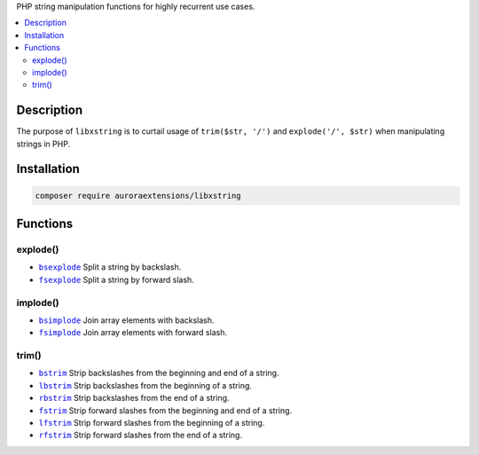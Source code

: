 PHP string manipulation functions for highly recurrent use cases.

.. contents:: :local:

Description
-----------

The purpose of ``libxstring`` is to curtail usage of ``trim($str, '/')`` and
``explode('/', $str)`` when manipulating strings in PHP.

Installation
------------

.. code-block:: sh

    composer require auroraextensions/libxstring

Functions
---------

.. |bsexplode| replace:: ``bsexplode``
.. |fsexplode| replace:: ``fsexplode``
.. |bsimplode| replace:: ``bsimplode``
.. |fsimplode| replace:: ``fsimplode``
.. |bstrim| replace:: ``bstrim``
.. |lbstrim| replace:: ``lbstrim``
.. |rbstrim| replace:: ``rbstrim``
.. |fstrim| replace:: ``fstrim``
.. |lfstrim| replace:: ``lfstrim``
.. |rfstrim| replace:: ``rfstrim``
.. _bsexplode: https://github.com/auroraextensions/libxstring/blob/master/lib/functions/explode.php#L23-L28
.. _fsexplode: https://github.com/auroraextensions/libxstring/blob/master/lib/functions/explode.php#L37-L42
.. _bsimplode: https://github.com/auroraextensions/libxstring/blob/master/lib/functions/implode.php#L22-L24
.. _fsimplode: https://github.com/auroraextensions/libxstring/blob/master/lib/functions/implode.php#L32-L34
.. _bstrim: https://github.com/auroraextensions/libxstring/blob/master/lib/functions/trim.php#L22-L24
.. _lbstrim: https://github.com/auroraextensions/libxstring/blob/master/lib/functions/trim.php#L32-L34
.. _rbstrim: https://github.com/auroraextensions/libxstring/blob/master/lib/functions/trim.php#L42-L44
.. _fstrim: https://github.com/auroraextensions/libxstring/blob/master/lib/functions/trim.php#L52-L54
.. _lfstrim: https://github.com/auroraextensions/libxstring/blob/master/lib/functions/trim.php#L62-L64
.. _rfstrim: https://github.com/auroraextensions/libxstring/blob/master/lib/functions/trim.php#L72-L74

explode()
^^^^^^^^^

* |bsexplode|_ Split a string by backslash.
* |fsexplode|_ Split a string by forward slash.

implode()
^^^^^^^^^

* |bsimplode|_ Join array elements with backslash.
* |fsimplode|_ Join array elements with forward slash.

trim()
^^^^^^

* |bstrim|_ Strip backslashes from the beginning and end of a string.
* |lbstrim|_ Strip backslashes from the beginning of a string.
* |rbstrim|_ Strip backslashes from the end of a string.
* |fstrim|_ Strip forward slashes from the beginning and end of a string.
* |lfstrim|_ Strip forward slashes from the beginning of a string.
* |rfstrim|_ Strip forward slashes from the end of a string.
